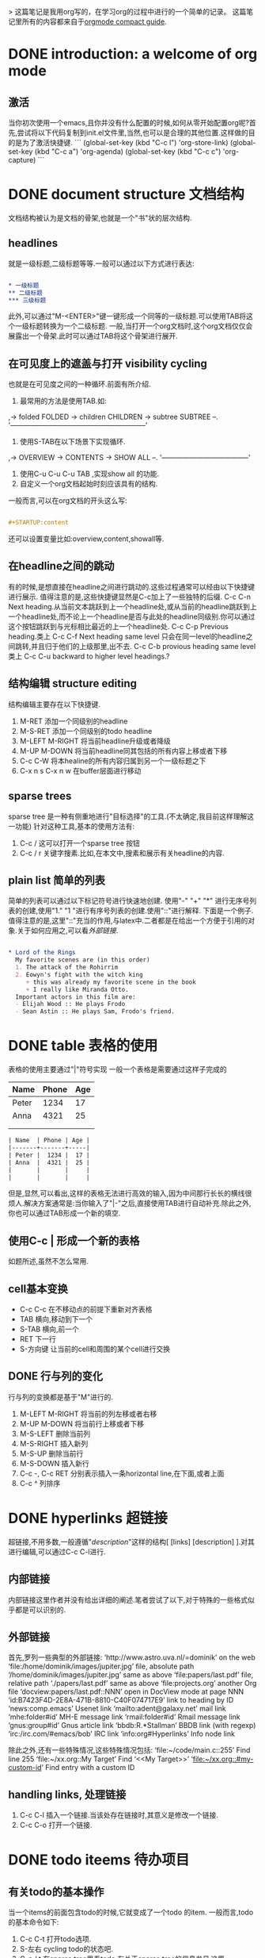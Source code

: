 > 这篇笔记是我用org写的，在学习org的过程中进行的一个简单的记录。
这篇笔记里所有的内容都来自于[[https://orgmode.org/guide/][orgmode compact guide]].

* DONE introduction: a welcome of org mode
** 激活
当你初次使用一个emacs,且你并没有什么配置的时候,如何从零开始配置org呢?首先,尝试将以下代码复制到init.el文件里,当然,也可以是合理的其他位置.这样做的目的是为了激活快捷键.
```
(global-set-key (kbd "C-c l") 'org-store-link)
(global-set-key (kbd "C-c a") 'org-agenda)
(global-set-key (kbd "C-c c") 'org-capture)
```
* DONE document structure 文档结构
文档结构被认为是文档的骨架,也就是一个"书"状的层次结构.
** headlines
就是一级标题,二级标题等等.一般可以通过以下方式进行表达:


#+BEGIN_SRC org

  * 一级标题
  ** 二级标题
  *** 三级标题

#+END_SRC


此外,可以通过"M-<ENTER>"键一键形成一个同等的一级标题.可以使用TAB将这个一级标题转换为一个二级标题.
一般,当打开一个org文档时,这个org文档仅仅会展露出一个骨架.此时可以通过TAB将这个骨架进行展开.
** 在可见度上的遮盖与打开 visibility cycling
也就是在可见度之间的一种循环.前面有所介绍.
1. 最常用的方法是使用TAB.如:
,-> folded FOLDED -> children CHILDREN -> subtree SUBTREE --.
'-----------------------------------------------------------'
2. 使用S-TAB在以下场景下实现循环.
,-> OVERVIEW -> CONTENTS -> SHOW ALL --.
'--------------------------------------'
3. 使用C-u C-u C-u TAB ,实现show all 的功能.
4. 自定义一个org文档起始时刻应该具有的结构.
一般而言,可以在org文档的开头这么写:

#+BEGIN_SRC org

  #+STARTUP:content

#+END_SRC
还可以设置变量比如:overview,content,showall等.
** 在headline之间的跳动
有的时候,是想直接在headline之间进行跳动的.这些过程通常可以经由以下快捷键进行展示.
值得注意的是,这些快捷键显然是C-c加上了一些独特的后缀.
C-c C-n Next heading.从当前文本跳跃到上一个headline处,或从当前的headline跳跃到上一个headline处,而不论上一个headline是否与此处的headline同级别.你可以通过这个按钮跳跃到与光标相比最近的上一个headline处.
C-c C-p Previous heading.类上
C-c C-f Next heading same level 只会在同一level的headline之间跳转,并且归于他们的上级那里,出不去.
C-c C-b provious heading same level类上
C-c C-u backward to higher level headings.?
** 结构编辑 structure editing
 结构编辑主要存在以下快捷键.
 1. M-RET 添加一个同级别的headline
 2. M-S-RET 添加一个同级别的todo headline
 3. M-LEFT M-RIGHT 将当前headline升级或者降级 
 4. M-UP M-DOWN 将当前headline同其包括的所有内容上移或者下移
 5. C-c C-W 将本healine的所有内容归属到另一个一级标题之下
 6. C-x n s C-x n w 在buffer层面进行移动
** sparse trees
   sparse tree 是一种有侧重地进行"目标选择"的工具.(不太确定,我目前这样理解这一功能)
针对这种工具,基本的使用方法有:
1. C-c / 这可以打开一个sparse tree 按钮
2. C-c / r 关键字搜素.比如,在本文中,搜素和展示有关headline的内容.

** plain list 简单的列表
简单的列表可以通过以下标记符号进行快速地创建.
使用"-" "+" "*" 进行无序号列表的创建,使用"1." "1 "进行有序号列表的创建.使用"::"进行解释.
下面是一个例子.值得注意的是,这里"::"充当的作用,与latex中\label极为相似.二者都是在给出一个方便于引用的对象.关于如何应用之,可以看[[外部链接]].

#+BEGIN_SRC org

  * Lord of the Rings
    My favorite scenes are (in this order)
    1. The attack of the Rohirrim
    2. Eowyn's fight with the witch king
       + this was already my favorite scene in the book
       + I really like Miranda Otto.
    Important actors in this film are:
    - Elijah Wood :: He plays Frodo
    - Sean Astin :: He plays Sam, Frodo's friend.

#+END_SRC
* DONE table 表格的使用 
表格的使用主要通过"|"符号实现
一般一个表格是需要通过这样子完成的
| Name  | Phone | Age |
|-------+-------+-----|
| Peter |  1234 |  17 |
| Anna  |  4321 |  25 |
|       |       |     |
|       |       |     |

#+BEGIN_SRC org
  | Name  | Phone | Age |
  |-------+-------+-----|
  | Peter |  1234 |  17 |
  | Anna  |  4321 |  25 |
  |       |       |     |
  |       |       |     |

#+END_SRC

但是,显然,可以看出,这样的表格无法进行高效的输入,因为中间那行长长的横线很烦人.解决方案通常是:当你输入了"|-"之后,直接使用TAB进行自动补充.除此之外,你也可以通过TAB形成一个新的填空.
** 使用C-c | 形成一个新的表格
如题所述,虽然不怎么常用.
** cell基本变换
+ C-c C-c 在不移动点的前提下重新对齐表格
+ TAB 横向,移动到下一个
+ S-TAB 横向,前一个
+ RET 下一行
+ S-方向键 让当前的cell和周围的某个cell进行交换
** DONE 行与列的变化
行与列的变换都是基于"M"进行的.
1. M-LEFT M-RIGHT 将当前的列左移或者右移
2. M-UP M-DOWN 将当前行上移或者下移
3. M-S-LEFT 删除当前列
4. M-S-RIGHT 插入新列
5. M-S-UP 删除当前行
6. M-S-DOWN 插入新行
7. C-c -, C-c RET 分别表示插入一条horizontal line,在下面,或者上面
8. C-c ^ 列排序

* DONE hyperlinks 超链接
超链接,不用多数,一般遵循"[[links][description]]"这样的结构[ [links] [description] ].对其进行编辑,可以通过C-c C-l进行.

** 内部链接
内部链接这里作者并没有给出详细的阐述.笔者尝试了以下,对于特殊的一些格式似乎都是可以识别的.

** 外部链接
首先,罗列一些典型的外部链接:
‘http://www.astro.uva.nl/=dominik’	on the web
‘file:/home/dominik/images/jupiter.jpg’	file, absolute path
‘/home/dominik/images/jupiter.jpg’	same as above
‘file:papers/last.pdf’	file, relative path
‘./papers/last.pdf’	same as above
‘file:projects.org’	another Org file
‘docview:papers/last.pdf::NNN’	open in DocView mode at page NNN
‘id:B7423F4D-2E8A-471B-8810-C40F074717E9’	link to heading by ID
‘news:comp.emacs’	Usenet link
‘mailto:adent@galaxy.net’	mail link
‘mhe:folder#id’	MH-E message link
‘rmail:folder#id’	Rmail message link
‘gnus:group#id’	Gnus article link
‘bbdb:R.*Stallman’	BBDB link (with regexp)
‘irc:/irc.com/#emacs/bob’	IRC link
‘info:org#Hyperlinks’	Info node link

除此之外,还有一些特殊情况,这些特殊情况包括:
‘file:~/code/main.c::255’	Find line 255
‘file:~/xx.org::My Target’	Find ‘<<My Target>>’
‘[[file:~/xx.org::#my-custom-id]]’	Find entry with a custom ID

** handling links, 处理链接
1. C-c C-l 插入一个链接.当该处存在链接时,其意义是修改一个链接.
2. C-c C-o 打开一个链接.
* DONE todo iteems  待办项目
** 有关todo的基本操作
当一个items的前面包含todo的时候,它就变成了一个todo 的item.
一般而言,todo的基本命令如下:
1. C-c C-t 打开todo选项.
2. S-左右 cycling todo的状态吧.
3. C-c / t  在sparse tree里看todo.有关于sparse tree的信息参见[[sparse tree][这里]].
4. M-x org-agenda t 展现出全局的todo
5. S-M-RET 输入一个新的todo.

** DONE muti-state workflow  多态工作流
# 这部分内容不太感兴趣,因而暂时搁置(主要是觉得暂时用不到,哈哈.)以后会更新的吧.
# 参考链接:[[https://orgmode.org/guide/Multi_002dstate-Workflow.html#Multi_002dstate-Workflow][此处]].
muti-state指的就是"并非所有的待办都是todo->done"循环的产物.比如debug的过程,可能是下面的形式.


#+BEGIN_SRC emacs-lisp
  (setq org-todo-keywords
	'((sequence "TODO(t)" "|" "DONE(d)")
	  (sequence "REPORT(r)" "BUG(b)" "KNOWNCAUSE(k)" "|" "FIXED(f)")))

#+END_SRC


这时,简简单单使用todo这一套就不太管用了.我觉得这里的东西没什么太多的实际用途.
** Progress Logging 进展记录
进展记录,最简单的使用方法是通过引入一个前缀"C-u",来加入一个时间戳.也就是通过"C-u C-c C-t"来改变todo项目的状态.
emacs里面有专门的时间记录,详细可参阅[[https://orgmode.org/guide/Clocking-Work-Time.html#Clocking-Work-Time][此处]].
*** TODO 阅读clocking working time
*** closing items 关闭项目
通过引入
(setq org-log-done 'time)
使得每次有一个item被标记为done之后,都会插入一个时间戳.
同样地,也可以通过引入
(setq org-log-done 'note)
在结束项目的地方插入一行注释.
*** tracking todo state changes 
没兴趣做.略.
** Priorities 优先级
就是对todo设置优先级的问题.一般优先级会用ABC进行表达.
1. "C-c ,",设置优先级,可以输入ABC.通过空格键进行移除.
2. S-上下 改变优先级.
** break tasks down into subtasks 将任务分解为子任务
在父标题下使用[/]或者[%],之后,在子标题里设置todo的状态,就可以了.
** checkboxes 复选框
在使用plain list的时候,可能会用到这个功能来进行进度管理.
比如下面的例子:

#+BEGIN_SRC org

  * TODO Organize party [1/2]
    - [ ] call people [0/2]
      - [ ] Peter
      - [ ] Sarah
    - [X] order food
  使用C-c C-c来进行checkboxes状态的切换.

#+END_SRC

* DONE Tags 标签
标签是用来进行交叉引用的一类东西,标签类似于完成latex里label的功能.标签一般被放在headline的后面,前与后都用":"作为连接.下面是一个简单的例子.

#+BEGIN_SRC org
  * Meeting with the French group      :work:
  ** Summary by Frank                  :boss:notes:
  *** TODO Prepare slides for him      :action:
#+END_SRC

** tag inheritance 标签层级
以上面的例子为示,标签的层级具有一定的关联性.比如最后的headline,它包含着所有的标签,也就是,他继承了他的父标题以及祖父标题的标签.

当然,也可以在文章中定义标签,这种定义方法为:

#+BEGIN_SRC org
  #+FILETAGS: :Peter:Boss:Secret:
#+END_SRC

** 设置标签                                                  :test:
1. M-TAB 无法使用,与系统的页面转换重合
2. C-c C-q 为当前的headline插入一个tag
3. C-c C-c 当光标在headline时,同2

除了前面那种一个个插入标签的方法之外,org支持插入一个标签列表,其基本语法为:

#+BEGIN_SRC org
  #+TAGS: @work @home @tennisclub
  #+TAGS: laptop car pc sailboat

#+END_SRC

除此之外,emacs支持快速标签选择,也就是一个按键输入一个标签,这需要在配置文件中写入:

#+BEGIN_SRC emacs-lisp
  (setq org-tag-alist '(("@work" . ?w)
			("@home" . ?h)
			("@laptop" . ?l)))
#+END_SRC

** 标签组
标签组是很多个标签组成的集合.他的用途是:当进行标签的搜索时,如果输入了标签组的名字,那么就可以返回匹配标签组内所有标签headlines
标签组的定义方法如下.

#+BEGIN_SRC org
  #+TAGS: [GTD : Control Persp]
  #+TAGS: {Context : @home @work}
#+END_SRC

** 标签的搜索
1. C-c / m or C-c \  生成一个sparse tree,
2. M-x org-agenda m  通过agenda file 生成一个全局的标签匹配列表
3. M-x org-agenda M  在2的基础上,仅仅显示带有TODO标签的那些.

值得注意的是,这些标签均支持布尔运算.比如使用"a+b-c"代表包含a标签并包含b标签且不包含c标签的所有匹配项.使用"x|y"代表包含x标签或包含y标签的匹配项.


* TODO [#B] Properties

* TODO [#B] dates and times

* TODO [#B] capture, refile, archive

* TODO [#A] agenda views

* TODO [#B] markup

* TODO [#A] exporting

* TODO [#B] publishing

* TODO working with source code 在笔记里插入源码[%]
org 在编辑源码,运行源码,tangling源码与导出源码上都有一些贡献.
一般来说,一个源码都可以表现成下面的格式:
#+NAME: <name>
#+BEGIN_SRC <language> <switches> <header arguments>
  <body>
#+END_SRC

其中
  -  ‘<name>’ is a string used to uniquely name the code block,
  -  ‘<language>’ specifies the language of the code block, e.g., ‘emacs-lisp’, ‘shell’, ‘R’, ‘python’, etc.,
  -  ‘<switches>’ can be used to control export of the code block,
  -  ‘<header arguments>’ can be used to control many aspects of code block behavior as demonstrated below,
  -  ‘<body>’ contains the actual source code. 

通过C-c '进行代码块的编辑，但是常常的一串呢？都需要输入吗？不是这样的。
从[[http://wenshanren.org/?p=327][此处]]找到了一个自定义的解决方案,我觉得或许可以.
首先,把下面的函数放入init文件中.


#+BEGIN_SRC emacs-lisp
  (defun org-insert-src-block (src-code-type)
    "Insert a `SRC-CODE-TYPE' type source code block in org-mode."
    (interactive
     (let ((src-code-types
	    '("emacs-lisp" "python" "C" "sh" "java" "js" "clojure" "C++" "css"
	      "calc" "asymptote" "dot" "gnuplot" "ledger" "lilypond" "mscgen"
	      "octave" "oz" "plantuml" "R" "sass" "screen" "sql" "awk" "ditaa"
	      "haskell" "latex" "lisp" "matlab" "ocaml" "org" "perl" "ruby"
	      "scheme" "sqlite")))
       (list (ido-completing-read "Source code type: " src-code-types))))
    (progn
      (newline-and-indent)
      (insert (format "#+BEGIN_SRC %s\n" src-code-type))
      (newline-and-indent)
      (insert "#+END_SRC\n")
      (previous-line 2)
      (org-edit-src-code)))

#+END_SRC


之后，将下列快捷键绑定

#+BEGIN_SRC emacs-lisp
  (add-hook 'org-mode-hook '(lambda ()
			      ;; turn on flyspell-mode by default
			      (flyspell-mode 1)
			      ;; C-TAB for expanding
			      (local-set-key (kbd "C-<tab>")
					     'yas/expand-from-trigger-key)
			      ;; keybinding for editing source code blocks
			      (local-set-key (kbd "C-c s e")
					     'org-edit-src-code)
			      ;; keybinding for inserting code blocks
			      (local-set-key (kbd "C-c s i")
					     'org-insert-src-block)
			      ))
#+END_SRC

之后，就可以通过C-c s i 快捷键插入一个代码块了。
此处参考[[http://wenshanren.org/?p=327]]的博客。

下面对几个特殊环节进行简要介绍.
这些内容均来自于[[https://orgmode.org/guide/Working-with-Source-Code.html#Working-with-Source-Code][这里]].
** TODO using header arguments
** TODO evaluating code blocks
** TODO results of evaluation
** TODO exporting code blocks
** TODO extracting source code

* TODO miscellaneous 












